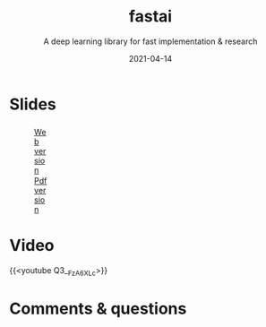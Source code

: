 #+title: fastai
#+subtitle: A deep learning library for fast implementation & research
#+slug: fastai
#+date: 2021-04-14
#+place: 60 min live webinar

# *** /Abstract/

# #+BEGIN_definition

# #+END_definition

* Slides

#+BEGIN_export html
<figure style="display: table;">
  <div class="row">
	<div style="float: left; width: 65%">
	  <img style="border-style: solid; border-color: black" src="/img/fastai_slides.png">
	</div>
	<div style="float: left; width: 35%">
	  <div style="padding: 20% 0 0 15%;">
        <a href="https://westgrid-slides.netlify.app/fastai/#/" target="_blank">Web version</a>
	  </div>
	  <div style="padding: 5% 0 0 15%;">
	  <a href="/pdf/fastai.pdf">Pdf version</a>
	  </div>
	</div>
  </div>
</figure>
#+END_export

* Video

{{<youtube Q3__FzA6XLc>}}

* Comments & questions

